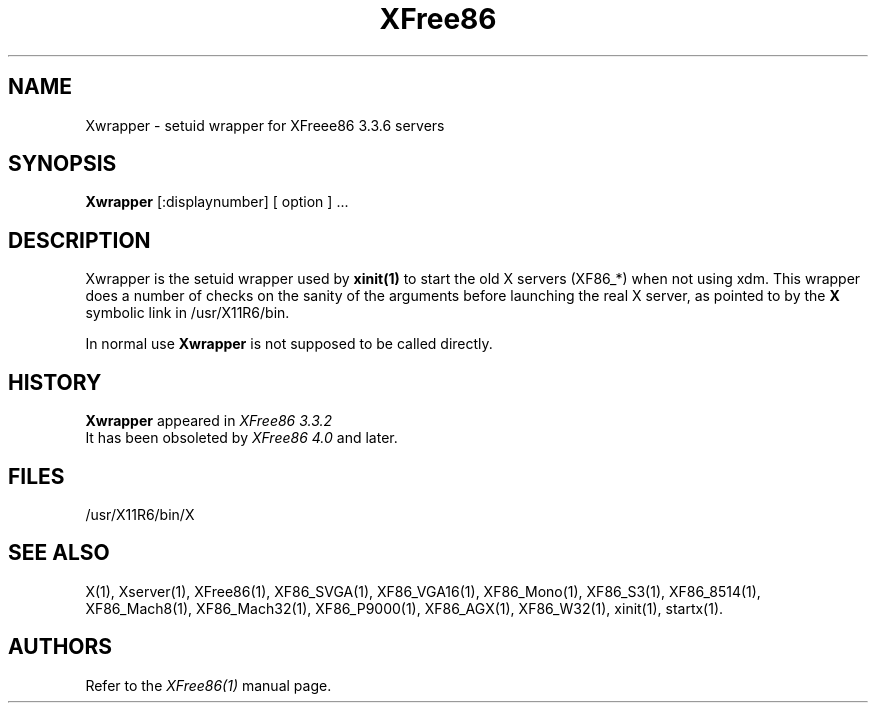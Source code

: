 .\" $OpenBSD: Xwrapper.man,v 1.2 2002/05/24 18:57:23 matthieu Exp $
.\"
.\" Copyright (c) 2001,2002 Matthieu Herrb
.\" All rights reserved.
.\"
.\" Redistribution and use in source and binary forms, with or without
.\" modification, are permitted provided that the following conditions
.\" are met:
.\"
.\"    - Redistributions of source code must retain the above copyright
.\"      notice, this list of conditions and the following disclaimer.
.\"    - Redistributions in binary form must reproduce the above
.\"      copyright notice, this list of conditions and the following
.\"      disclaimer in the documentation and/or other materials provided
.\"      with the distribution.
.\"
.\" THIS SOFTWARE IS PROVIDED BY THE COPYRIGHT HOLDERS AND CONTRIBUTORS
.\" "AS IS" AND ANY EXPRESS OR IMPLIED WARRANTIES, INCLUDING, BUT NOT
.\" LIMITED TO, THE IMPLIED WARRANTIES OF MERCHANTABILITY AND FITNESS
.\" FOR A PARTICULAR PURPOSE ARE DISCLAIMED. IN NO EVENT SHALL THE
.\" COPYRIGHT HOLDERS OR CONTRIBUTORS BE LIABLE FOR ANY DIRECT, INDIRECT,
.\" INCIDENTAL, SPECIAL, EXEMPLARY, OR CONSEQUENTIAL DAMAGES (INCLUDING,
.\" BUT NOT LIMITED TO, PROCUREMENT OF SUBSTITUTE GOODS OR SERVICES;
.\" LOSS OF USE, DATA, OR PROFITS; OR BUSINESS INTERRUPTION) HOWEVER
.\" CAUSED AND ON ANY THEORY OF LIABILITY, WHETHER IN CONTRACT, STRICT
.\" LIABILITY, OR TORT (INCLUDING NEGLIGENCE OR OTHERWISE) ARISING IN
.\" ANY WAY OUT OF THE USE OF THIS SOFTWARE, EVEN IF ADVISED OF THE
.\" POSSIBILITY OF SUCH DAMAGE.
.\"
.TH XFree86 1 "Version 3.3.6" "XFree86"
.SH NAME 
Xwrapper - setuid wrapper for XFreee86 3.3.6 servers
.SH SYNOPSIS
.B Xwrapper
[:displaynumber] [ option ] ...
.SH DESCRIPTION
Xwrapper is the setuid wrapper used by 
.B xinit(1)
to start the old X servers
(XF86_*) when not using xdm. 
This wrapper does a number of checks on the sanity of the arguments
before launching the real X server, as pointed to by the 
.B X 
symbolic link in /usr/X11R6/bin. 
.PP
In normal use
.B Xwrapper 
is not supposed to be called directly. 
.SH HISTORY
.B Xwrapper
appeared in 
.I XFree86 3.3.2
.br
It has been obsoleted by 
.I XFree86 4.0
and later. 
.br
.SH FILES
.nf
/usr/X11R6/bin/X
.fi
.SH "SEE ALSO"
X(1), Xserver(1), XFree86(1), XF86_SVGA(1), XF86_VGA16(1),
XF86_Mono(1), XF86_S3(1), XF86_8514(1), XF86_Mach8(1), XF86_Mach32(1),
XF86_P9000(1), XF86_AGX(1), XF86_W32(1), xinit(1), startx(1).
.SH AUTHORS
.PP
Refer to the
.I XFree86(1)
manual page.
